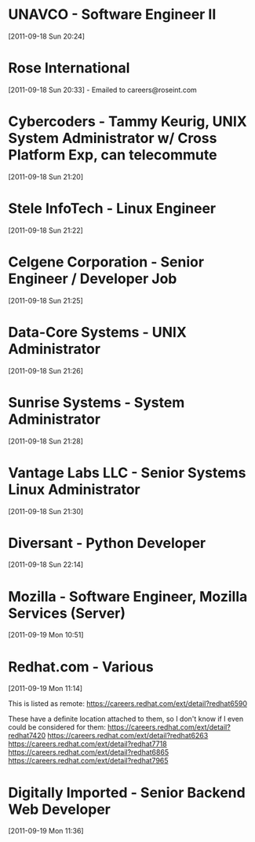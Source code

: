 * UNAVCO - Software Engineer II
  [2011-09-18 Sun 20:24]

* Rose International
  [2011-09-18 Sun 20:33] - Emailed to careers@roseint.com

* Cybercoders - Tammy Keurig, UNIX System Administrator w/ Cross Platform Exp, can telecommute
  [2011-09-18 Sun 21:20]

* Stele InfoTech - Linux Engineer
  [2011-09-18 Sun 21:22]

* Celgene Corporation - Senior Engineer / Developer Job
  [2011-09-18 Sun 21:25]

* Data-Core Systems - UNIX Administrator
  [2011-09-18 Sun 21:26]

* Sunrise Systems - System Administrator
  [2011-09-18 Sun 21:28]

* Vantage Labs LLC - Senior Systems Linux Administrator
  [2011-09-18 Sun 21:30]

* Diversant - Python Developer
  [2011-09-18 Sun 22:14]
* Mozilla - Software Engineer, Mozilla Services (Server)
  [2011-09-19 Mon 10:51]
* Redhat.com - Various
  [2011-09-19 Mon 11:14]

  This is listed as remote:
  https://careers.redhat.com/ext/detail?redhat6590

  These have a definite location attached to them, so I don't know if I even could be considered for them:
  https://careers.redhat.com/ext/detail?redhat7420
  https://careers.redhat.com/ext/detail?redhat6263
  https://careers.redhat.com/ext/detail?redhat7718
  https://careers.redhat.com/ext/detail?redhat6865
  https://careers.redhat.com/ext/detail?redhat7965


* Digitally Imported - Senior Backend Web Developer
  [2011-09-19 Mon 11:36]
